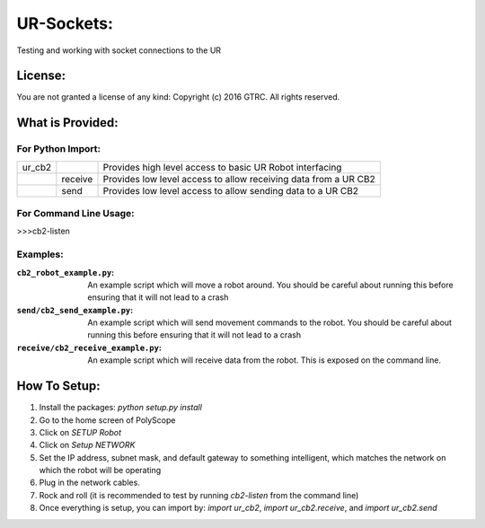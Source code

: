 UR-Sockets:
===========
Testing and working with socket connections to the UR

License:
--------
You are not granted a license of any kind:
Copyright (c) 2016 GTRC. All rights reserved.

What is Provided:
-----------------

For Python Import:
..................

+--------+---------+-----------------------------------------------------------------+
| ur_cb2 |         | Provides high level access to basic UR Robot interfacing        |
+--------+---------+-----------------------------------------------------------------+
|        | receive | Provides low level access to allow receiving data from a UR CB2 |
+--------+---------+-----------------------------------------------------------------+
|        | send    |Provides low level access to allow sending data to a UR CB2      |
+--------+---------+-----------------------------------------------------------------+

For Command Line Usage:
.......................
>>>cb2-listen

Examples:
.........

:``cb2_robot_example.py``:
    An example script which will move a robot around. You should be careful
    about running this before ensuring that it will not lead to a crash
:``send/cb2_send_example.py``:
    An example script which will send movement commands to the robot. You
    should be careful about running this before ensuring that it will not
    lead to a crash
:``receive/cb2_receive_example.py``:
    An example script which will receive data from the robot. This is exposed
    on the command line.

How To Setup:
-------------
#. Install the packages: `python setup.py install`
#. Go to the home screen of PolyScope
#. Click on `SETUP Robot`
#. Click on `Setup NETWORK`
#. Set the IP address, subnet mask, and default gateway to something
   intelligent, which matches the network on which the robot will be operating
#. Plug in the network cables.
#. Rock and roll (it is recommended to test by running `cb2-listen` from the
   command line)
#. Once everything is setup, you can import by: `import ur_cb2`,
   `import ur_cb2.receive`, and `import ur_cb2.send`